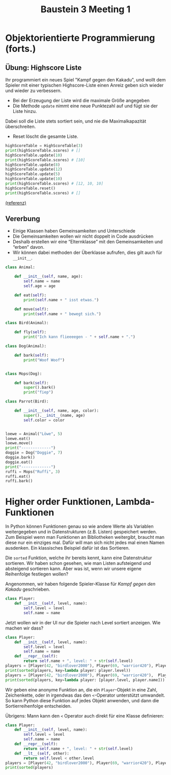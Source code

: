#+TITLE: Baustein 3 Meeting 1
* Objektorientierte Programmierung (forts.)
** Übung: Highscore Liste

Ihr programmiert ein neues Spiel "Kampf gegen den Kakadu", und wollt dem Spieler 
mit einer typischen Highscore-Liste einen Anreiz geben sich wieder und wieder zu verbessern.

- Bei der Erzeugung der Liste wird die maximale Größe angegeben
- Die Methode ~update~ nimmt eine neue Punktezahl auf und fügt sie der Liste hinzu.
Dabei soll die Liste stets sortiert sein, und nie die Maximalkapazität überschreiten.
- Reset löscht die gesamte Liste.

#+BEGIN_SRC python
highScoreTable = HighScoreTable(3)
print(highScoreTable.scores) # []
highScoreTable.update(10)
print(highScoreTable.scores) # [10]
highScoreTable.update(8)
highScoreTable.update(12)
highScoreTable.update(5)
highScoreTable.update(10)
print(highScoreTable.scores) # [12, 10, 10]
highScoreTable.reset()
print(highScoreTable.scores) # []
#+END_SRC
[[https://www.codewars.com/kata/5962bbea6878a381ed000036][(referenz)]]
** Vererbung
 
- Einige Klassen haben Gemeinsamkeiten und Unterschiede
- Die Gemeinsamkeiten wollen wir nicht doppelt in Code ausdrücken
- Deshalb erstellen wir eine “Elternklasse” mit den Gemeinsamkeiten und “erben” davon.
- Wir können dabei methoden der Überklasse aufrufen, dies gilt auch für ~__init__~.

#+BEGIN_SRC python :results output :exports both
class Animal:

    def __init__(self, name, age):
        self.name = name
        self.age = age

    def eat(self):
        print(self.name + " isst etwas.")

    def move(self):
        print(self.name + " bewegt sich.")

class Bird(Animal):

    def fly(self):
        print("Ich kann flieeeegen - " + self.name + ".")

class Dog(Animal):

    def bark(self):
        print("Woof Woof")


class Mops(Dog):

    def bark(self):
        super().bark()
        print("fiep")

class Parrot(Bird):

    def __init__(self, name, age, color):
        super().__init__(name, age)
        self.color = color


loewe = Animal("Löwe", 5)
loewe.eat()
loewe.move()
print("-------------")
doggie = Dog("Doggie", 7)
doggie.bark()
doggie.eat()
print("-------------")
ruffi = Mops("Ruffi", 3)
ruffi.eat()
ruffi.bark()
#+END_SRC

* Higher order Funktionen, Lambda-Funktionen
In Python können Funktionen genau so wie andere Werte als Variablen weitergegeben und in 
Datenstrukturen (z.B. Listen) gespeichert werden.
Zum Beispiel wenn man Funktionen an Bibliotheken weitergibt, braucht man diese nur ein einziges mal.
Dafür will man sich nicht jedes mal einen Namen ausdenken.
Ein klassisches Beispiel dafür ist das Sortieren.

Die ~sorted~ Funktion, welche ihr bereits kennt, kann eine Datenstruktur sortieren.
Wir haben schon gesehen, wie man Listen aufsteigend und absteigend sortieren kann.
Aber was ist, wenn wir unsere eigene Reihenfolge festlegen wollen?

Angenommen, wir haben folgende Spieler-Klasse für /Kampf gegen den Kakadu/ geschrieben.

#+BEGIN_SRC python
class Player:
    def __init__(self, level, name):
        self.level = level
        self.name = name  
#+END_SRC

Jetzt wollen wir in der UI nur die Spieler nach Level sortiert anzeigen. Wie machen wir dass?

#+BEGIN_SRC python :results output :exports both
class Player:
    def __init__(self, level, name):
        self.level = level
        self.name = name
    def __repr__(self):
        return self.name + ", level: " + str(self.level)
players = [Player(42, "birdlover2000"), Player(69, "warrior420"), Player(11, "gigagünter")]
print(sorted(players, key=lambda player: player.level))
players = [Player(42, "birdlover2000"), Player(69, "warrior420"),  Player(11, "abchero"), Player(11, "gigagünter")]
print(sorted(players, key=lambda player: [player.level, player.name]))
#+END_SRC

 
Wir geben eine anonyme Funktion an, die ein ~Player~-Objekt in eine Zahl, 
Zeichenkette, oder in irgendwas das den ~<~-Operator unterstützt umwandelt.
So kann Python diese Funktion auf jedes Objekt anwenden, und dann die Sortierreihenfolge entscheiden.

Übrigens: Mann kann den ~<~ Operator auch direkt für eine Klasse definieren:
#+BEGIN_SRC python :results output :exports both
class Player:
    def __init__(self, level, name):
        self.level = level
        self.name = name
    def __repr__(self):
        return self.name + ", level: " + str(self.level)
    def __lt__(self, other):
        return self.level < other.level
players = [Player(42, "birdlover2000"), Player(69, "warrior420"), Player(11, "gigagünter")]
print(sorted(players)
#+END_SRC

